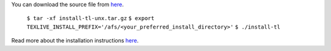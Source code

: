 You can download the source file from  `here <http://mirror.ctan.org/systems/texlive/tlnet/install-tl-unx.tar.gz>`__.

  ``$ tar -xf install-tl-unx.tar.gz``
  ``$ export TEXLIVE_INSTALL_PREFIX='/afs/<your_preferred_install_directory>'``
  ``$ ./install-tl``

Read more about the installation instructions `here <https://www.tug.org/texlive/quickinstall.html>`__.
